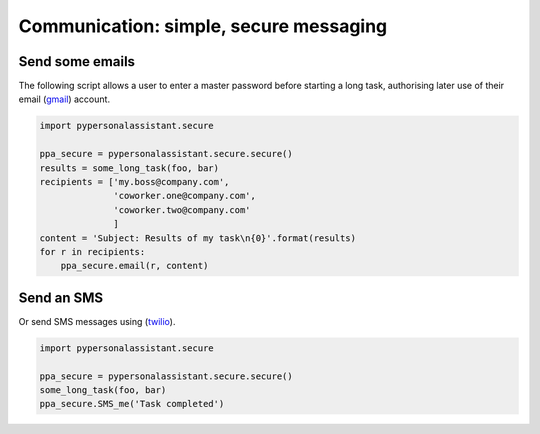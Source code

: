 Communication: simple, secure messaging
=======================================

Send some emails
^^^^^^^^^^^^^^^^

The following script allows a user to enter a master password before starting a long task,
authorising later use of their email (`gmail`_) account.

.. _gmail: https://mail.google.com/

.. code-block:: python

    import pypersonalassistant.secure

    ppa_secure = pypersonalassistant.secure.secure()
    results = some_long_task(foo, bar)
    recipients = ['my.boss@company.com',
                  'coworker.one@company.com',
                  'coworker.two@company.com'
                  ]
    content = 'Subject: Results of my task\n{0}'.format(results)
    for r in recipients:
        ppa_secure.email(r, content)

Send an SMS
^^^^^^^^^^^

Or send SMS messages using (`twilio`_).
   
.. _twilio: https://www.twilio.com/

.. code-block:: python

    import pypersonalassistant.secure

    ppa_secure = pypersonalassistant.secure.secure()
    some_long_task(foo, bar)
    ppa_secure.SMS_me('Task completed')
